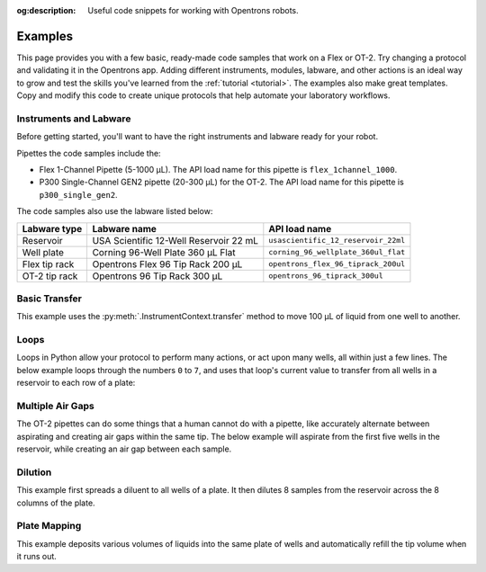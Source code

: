 :og:description: Useful code snippets for working with Opentrons robots.

.. _new-examples:

########
Examples
########

This page provides you with a few basic, ready-made code samples that work on a Flex or OT-2. Try changing a protocol and validating it in the Opentrons app. Adding different instruments, modules, labware, and other actions is an ideal way to grow and test the skills you've learned from the :ref:`tutorial <tutorial>`. The examples also make great templates. Copy and modify this code to create unique protocols that help automate your laboratory workflows. 

Instruments and Labware
=======================

Before getting started, you'll want to have the right instruments and labware ready for your robot. 

Pipettes the code samples include the:

* Flex 1-Channel Pipette (5-1000 µL). The API load name for this pipette is ``flex_1channel_1000``. 
* P300 Single-Channel GEN2 pipette (20-300 µL) for the OT-2. The API load name for this pipette is ``p300_single_gen2``. 

The code samples also use the labware listed below: 

.. list-table::
    :header-rows: 1

    * - Labware type
      - Labware name
      - API load name
    * - Reservoir
      - USA Scientific 12-Well Reservoir 22 mL
      - ``usascientific_12_reservoir_22ml``
    * - Well plate
      - Corning 96-Well Plate 360 µL Flat
      - ``corning_96_wellplate_360ul_flat``
    * - Flex tip rack
      - Opentrons Flex 96 Tip Rack 200 µL
      - ``opentrons_flex_96_tiprack_200ul``
    * - OT-2 tip rack
      - Opentrons 96 Tip Rack 300 µL
      - ``opentrons_96_tiprack_300ul``

Basic Transfer
==============

This example uses the :py:meth:`.InstrumentContext.transfer` method to move 100 µL of liquid from one well to another.

.. tabs::

    .. tab:: Flex

        .. code-block:: python
            :substitutions:

            from opentrons import protocol_api

            requirements = {"robotType": "Flex", "apiLevel": "|apiLevel|"}

            def run(protocol: protocol_api.ProtocolContext):
                plate = protocol.load_labware(
                    load_name='corning_96_wellplate_360ul_flat',
                    location="D1")
                tiprack_1 = protocol.load_labware(
                    load_name='opentrons_flex_96_tiprack_200ul',
                    location="D2")
                pipette_1 = protocol.load_instrument(
                    instrument_name='flex_1channel_1000',
                    mount='left',
                    tip_racks=[tiprack_1])
                # transfer 100 µL from well A1 to well B1
                pipette_1.transfer(100, plate['A1'], plate['B1'])

        The code above accomplishes the same thing as the sample below but perhaps a little more efficiently. It doesn't require the :ref:`basic commands <v2-atomic-commands>` such as :py:meth:`~.InstrumentContext.pick_up_tip`, :py:meth:`~.InstrumentContext.aspirate`, or :py:meth:`~.InstrumentContext.dispense` to move liquid around a well plate.

        .. code-block:: python
            :substitutions:

            from opentrons import protocol_api

            requirements = {'robotType': 'Flex', 'apiLevel':'|apiLevel|'}

            def run(protocol: protocol_api.ProtocolContext):
                plate = protocol.load_labware(
                    load_name='corning_96_wellplate_360ul_flat',
                    location="D1")
                tiprack_1 = protocol.load_labware(
                    load_name='opentrons_flex_96_tiprack_200ul',
                    location="D2")
                pipette_1 = protocol.load_instrument(
                    instrument_name='flex_1channel_1000',
                    mount='left',
                tip_racks=[tiprack_1])

                pipette_1.pick_up_tip()
                pipette_1.aspirate(100, plate['A1'])
                pipette_1.dispense(100, plate['B1'])
                pipette_1.drop_tip()
    
    .. tab:: OT-2

        .. code-block:: python
            :substitutions:

            from opentrons import protocol_api

            metadata = {'apiLevel': '|apiLevel|'}

            def run(protocol: protocol_api.ProtocolContext):
                plate = protocol.load_labware(
                    load_name='corning_96_wellplate_360ul_flat',
                    location=1)
                tiprack_1 = protocol.load_labware(
                    load_name='opentrons_96_tiprack_300ul',
                    location=2)
                p300 = protocol.load_instrument(
                    instrument_name='p300_single',
                    mount='left',
                    tip_racks=[tiprack_1])
                # transfer 100 µL from well A1 to well B1
                p300.transfer(volume=100, plate['A1'], plate['B1'])
    
        The code above accomplishes the same thing as the sample below but perhaps a little more efficiently. It doesn't require the :ref:`basic commands <v2-atomic-commands>` such as :py:meth:`~.InstrumentContext.pick_up_tip`, :py:meth:`~.InstrumentContext.aspirate`, or :py:meth:`~.InstrumentContext.dispense` to move liquid around a well plate.
        
        .. code-block:: python
            :substitutions:

            from opentrons import protocol_api

            metadata = {'apiLevel': '|apiLevel|'}

            def run(protocol: protocol_api.ProtocolContext):
                plate = protocol.load_labware(
                    load_name='corning_96_wellplate_360ul_flat',
                    location=1)
                tiprack_1 = protocol.load_labware(
                    load_name='opentrons_96_tiprack_300ul',
                    location=2)
                p300 = protocol.load_instrument(
                    instrument_name='p300_single',
                    mount='left',
                    tip_racks=[tiprack_1])

                p300.pick_up_tip()
                p300.aspirate(100, plate['A1'])
                p300.dispense(100, plate['B1'])
                p300.drop_tip()

Loops
=====

Loops in Python allow your protocol to perform many actions, or act upon many wells, all within just a few lines. The below example loops through the numbers ``0`` to ``7``, and uses that loop's current value to transfer from all wells in a reservoir to each row of a plate:

.. code-block:: python
    :substitutions:

    from opentrons import protocol_api

    metadata = {'apiLevel': '|apiLevel|'}

    def run(protocol: protocol_api.ProtocolContext):
        plate = protocol.load_labware('corning_96_wellplate_360ul_flat', 1)
        tiprack_1 = protocol.load_labware('opentrons_96_tiprack_300ul', 2)
        reservoir = protocol.load_labware('usascientific_12_reservoir_22ml', 4)
        p300 = protocol.load_instrument('p300_single', 'right', tip_racks=[tiprack_1])
        # distribute 20uL from reservoir:A1 -> plate:row:1
        # distribute 20uL from reservoir:A2 -> plate:row:2
        # etc...

        # range() starts at 0 and stops before 8, creating a range of 0-7
        for i in range(8):
            p300.distribute(200, reservoir.wells()[i], plate.rows()[i])


Multiple Air Gaps
=================

The OT-2 pipettes can do some things that a human cannot do with a pipette, like accurately alternate between aspirating and creating air gaps within the same tip. The below example will aspirate from the first five wells in the reservoir, while creating an air gap between each sample.

.. code-block:: python
    :substitutions:

    from opentrons import protocol_api

    metadata = {'apiLevel': '|apiLevel|'}

    def run(protocol: protocol_api.ProtocolContext):
        plate = protocol.load_labware('corning_96_wellplate_360ul_flat', 1)
        tiprack_1 = protocol.load_labware('opentrons_96_tiprack_300ul', 2)
        reservoir = protocol.load_labware('usascientific_12_reservoir_22ml', 4)
        p300 = protocol.load_instrument('p300_single', 'right', tip_racks=[tiprack_1])

        p300.pick_up_tip()

        for well in reservoir.wells()[:4]:
            p300.aspirate(35, well)
            p300.air_gap(10)
        
        p300.dispense(225, plate['A1'])

        p300.return_tip()



Dilution
========

This example first spreads a diluent to all wells of a plate. It then dilutes 8 samples from the reservoir across the 8 columns of the plate.

.. code-block:: python
    :substitutions:

    from opentrons import protocol_api

    metadata = {'apiLevel': '|apiLevel|'}

    def run(protocol: protocol_api.ProtocolContext):
        plate = protocol.load_labware('corning_96_wellplate_360ul_flat', 1)
        tiprack_1 = protocol.load_labware('opentrons_96_tiprack_300ul', 2)
        tiprack_2 = protocol.load_labware('opentrons_96_tiprack_300ul', 3)
        reservoir = protocol.load_labware('usascientific_12_reservoir_22ml', 4)
        p300 = protocol.load_instrument('p300_single', 'right', tip_racks=[tiprack_1, tiprack_2])
        p300.distribute(50, reservoir['A12'], plate.wells())  # dilutent

        # loop through each row
        for i in range(8):

            # save the source well and destination column to variables
            source = reservoir.wells()[i]
            row = plate.rows()[i]

            # transfer 30uL of source to first well in column
            p300.transfer(30, source, row[0], mix_after=(3, 25))

            # dilute the sample down the column
            p300.transfer(
                30, row[:11], row[1:],
                mix_after=(3, 25))


Plate Mapping
=============

This example deposits various volumes of liquids into the same plate of wells and automatically refill the tip volume when it runs out.

.. code-block:: python
    :substitutions:

    from opentrons import protocol_api

    metadata = {'apiLevel': '|apiLevel|'}

    def run(protocol: protocol_api.ProtocolContext):
        plate = protocol.load_labware('corning_96_wellplate_360ul_flat', 1)
        tiprack_1 = protocol.load_labware('opentrons_96_tiprack_300ul', 2)
        tiprack_2 = protocol.load_labware('opentrons_96_tiprack_300ul', 3)
        reservoir = protocol.load_labware('usascientific_12_reservoir_22ml', 4)
        p300 = protocol.load_instrument('p300_single', 'right', tip_racks=[tiprack_1, tiprack_2])

        # these uL values were created randomly for this example
        water_volumes = [
            1,  2,  3,  4,  5,  6,  7,  8,
            9,  10, 11, 12, 13, 14, 15, 16,
            17, 18, 19, 20, 21, 22, 23, 24,
            25, 26, 27, 28, 29, 30, 31, 32,
            33, 34, 35, 36, 37, 38, 39, 40,
            41, 42, 43, 44, 45, 46, 47, 48,
            49, 50, 51, 52, 53, 54, 55, 56,
            57, 58, 59, 60, 61, 62, 63, 64,
            65, 66, 67, 68, 69, 70, 71, 72,
            73, 74, 75, 76, 77, 78, 79, 80,
            81, 82, 83, 84, 85, 86, 87, 88,
            89, 90, 91, 92, 93, 94, 95, 96
          ]

        p300.distribute(water_volumes, reservoir['A12'], plate.wells())
